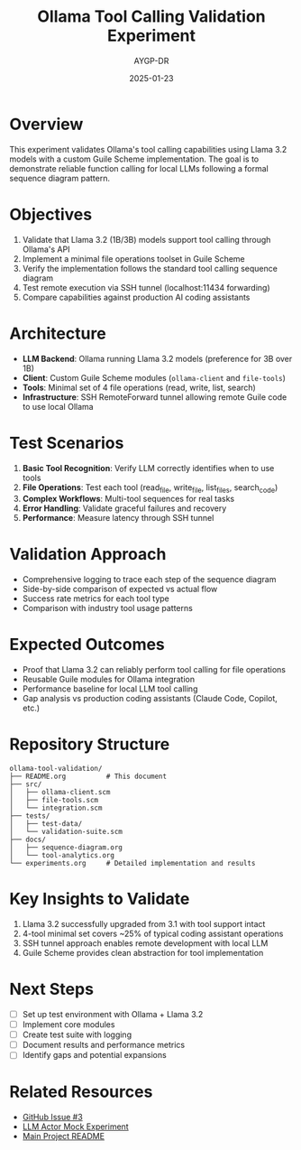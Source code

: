 #+TITLE: Ollama Tool Calling Validation Experiment
#+AUTHOR: AYGP-DR
#+DATE: 2025-01-23

* Overview
This experiment validates Ollama's tool calling capabilities using Llama 3.2 models with a custom Guile Scheme implementation. The goal is to demonstrate reliable function calling for local LLMs following a formal sequence diagram pattern.

* Objectives
1. Validate that Llama 3.2 (1B/3B) models support tool calling through Ollama's API
2. Implement a minimal file operations toolset in Guile Scheme
3. Verify the implementation follows the standard tool calling sequence diagram
4. Test remote execution via SSH tunnel (localhost:11434 forwarding)
5. Compare capabilities against production AI coding assistants

* Architecture
- *LLM Backend*: Ollama running Llama 3.2 models (preference for 3B over 1B)
- *Client*: Custom Guile Scheme modules (~ollama-client~ and ~file-tools~)
- *Tools*: Minimal set of 4 file operations (read, write, list, search)
- *Infrastructure*: SSH RemoteForward tunnel allowing remote Guile code to use local Ollama

* Test Scenarios
1. *Basic Tool Recognition*: Verify LLM correctly identifies when to use tools
2. *File Operations*: Test each tool (read_file, write_file, list_files, search_code)
3. *Complex Workflows*: Multi-tool sequences for real tasks
4. *Error Handling*: Validate graceful failures and recovery
5. *Performance*: Measure latency through SSH tunnel

* Validation Approach
- Comprehensive logging to trace each step of the sequence diagram
- Side-by-side comparison of expected vs actual flow
- Success rate metrics for each tool type
- Comparison with industry tool usage patterns

* Expected Outcomes
- Proof that Llama 3.2 can reliably perform tool calling for file operations
- Reusable Guile modules for Ollama integration
- Performance baseline for local LLM tool calling
- Gap analysis vs production coding assistants (Claude Code, Copilot, etc.)

* Repository Structure
#+begin_example
ollama-tool-validation/
├── README.org          # This document
├── src/
│   ├── ollama-client.scm
│   ├── file-tools.scm
│   └── integration.scm
├── tests/
│   ├── test-data/
│   └── validation-suite.scm
├── docs/
│   ├── sequence-diagram.org
│   └── tool-analytics.org
└── experiments.org     # Detailed implementation and results
#+end_example

* Key Insights to Validate
1. Llama 3.2 successfully upgraded from 3.1 with tool support intact
2. 4-tool minimal set covers ~25% of typical coding assistant operations
3. SSH tunnel approach enables remote development with local LLM
4. Guile Scheme provides clean abstraction for tool implementation

* Next Steps
- [ ] Set up test environment with Ollama + Llama 3.2
- [ ] Implement core modules  
- [ ] Create test suite with logging
- [ ] Document results and performance metrics
- [ ] Identify gaps and potential expansions

* Related Resources
- [[https://github.com/aygp-dr/llm-function-actors/issues/3][GitHub Issue #3]]
- [[../llm-actor-mock/][LLM Actor Mock Experiment]]
- [[../../README.org][Main Project README]]